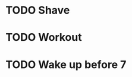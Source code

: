 * TODO Shave
  SCHEDULED: <2017-07-09 Sun .+2d/4d>
  :PROPERTIES:
  :STYLE: habit
  :END:
* TODO Workout  
  SCHEDULED: <2017-07-09 Sun .+1d>
  :PROPERTIES:
  :STYLE: habit
  :END:
* TODO Wake up before 7
  SCHEDULED: <2017-07-09 Sun .+1d>
  :PROPERTIES:
  :STYLE: habit
  :END:

